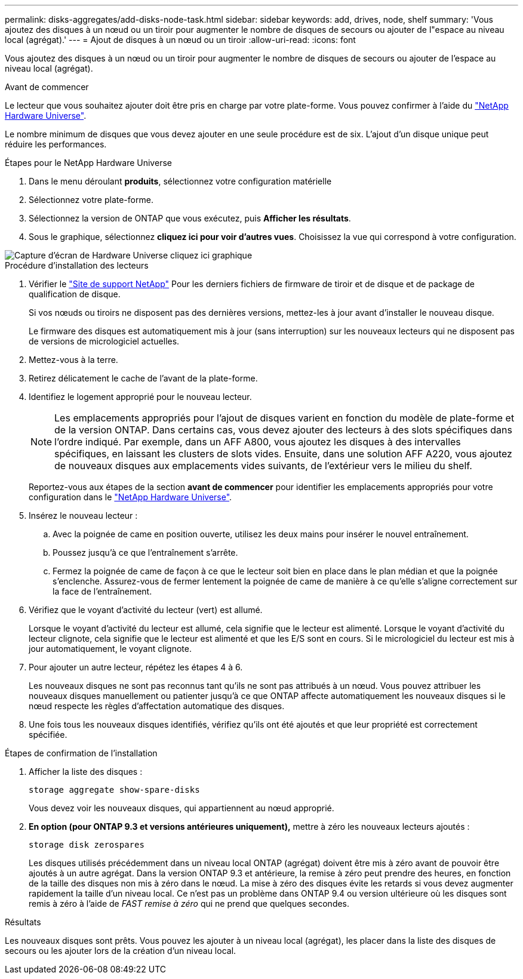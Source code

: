 ---
permalink: disks-aggregates/add-disks-node-task.html 
sidebar: sidebar 
keywords: add, drives, node, shelf 
summary: 'Vous ajoutez des disques à un nœud ou un tiroir pour augmenter le nombre de disques de secours ou ajouter de l"espace au niveau local (agrégat).' 
---
= Ajout de disques à un nœud ou un tiroir
:allow-uri-read: 
:icons: font


[role="lead"]
Vous ajoutez des disques à un nœud ou un tiroir pour augmenter le nombre de disques de secours ou ajouter de l'espace au niveau local (agrégat).

.Avant de commencer
Le lecteur que vous souhaitez ajouter doit être pris en charge par votre plate-forme. Vous pouvez confirmer à l'aide du link:https://hwu.netapp.com/["NetApp Hardware Universe"^].

Le nombre minimum de disques que vous devez ajouter en une seule procédure est de six. L'ajout d'un disque unique peut réduire les performances.

.Étapes pour le NetApp Hardware Universe
. Dans le menu déroulant **produits**, sélectionnez votre configuration matérielle
. Sélectionnez votre plate-forme.
. Sélectionnez la version de ONTAP que vous exécutez, puis **Afficher les résultats**.
. Sous le graphique, sélectionnez **cliquez ici pour voir d'autres vues**. Choisissez la vue qui correspond à votre configuration.


image::../media/hardware-universe-more-info-graphic.png[Capture d'écran de Hardware Universe cliquez ici graphique]

.Procédure d'installation des lecteurs
. Vérifier le link:https://mysupport.netapp.com/site/["Site de support NetApp"^] Pour les derniers fichiers de firmware de tiroir et de disque et de package de qualification de disque.
+
Si vos nœuds ou tiroirs ne disposent pas des dernières versions, mettez-les à jour avant d'installer le nouveau disque.

+
Le firmware des disques est automatiquement mis à jour (sans interruption) sur les nouveaux lecteurs qui ne disposent pas de versions de micrologiciel actuelles.

. Mettez-vous à la terre.
. Retirez délicatement le cache de l'avant de la plate-forme.
. Identifiez le logement approprié pour le nouveau lecteur.
+

NOTE: Les emplacements appropriés pour l'ajout de disques varient en fonction du modèle de plate-forme et de la version ONTAP. Dans certains cas, vous devez ajouter des lecteurs à des slots spécifiques dans l'ordre indiqué. Par exemple, dans un AFF A800, vous ajoutez les disques à des intervalles spécifiques, en laissant les clusters de slots vides. Ensuite, dans une solution AFF A220, vous ajoutez de nouveaux disques aux emplacements vides suivants, de l'extérieur vers le milieu du shelf.

+
Reportez-vous aux étapes de la section **avant de commencer** pour identifier les emplacements appropriés pour votre configuration dans le link:https://hwu.netapp.com/["NetApp Hardware Universe"^].

. Insérez le nouveau lecteur :
+
.. Avec la poignée de came en position ouverte, utilisez les deux mains pour insérer le nouvel entraînement.
.. Poussez jusqu'à ce que l'entraînement s'arrête.
.. Fermez la poignée de came de façon à ce que le lecteur soit bien en place dans le plan médian et que la poignée s'enclenche. Assurez-vous de fermer lentement la poignée de came de manière à ce qu'elle s'aligne correctement sur la face de l'entraînement.


. Vérifiez que le voyant d'activité du lecteur (vert) est allumé.
+
Lorsque le voyant d'activité du lecteur est allumé, cela signifie que le lecteur est alimenté. Lorsque le voyant d'activité du lecteur clignote, cela signifie que le lecteur est alimenté et que les E/S sont en cours. Si le micrologiciel du lecteur est mis à jour automatiquement, le voyant clignote.

. Pour ajouter un autre lecteur, répétez les étapes 4 à 6.
+
Les nouveaux disques ne sont pas reconnus tant qu'ils ne sont pas attribués à un nœud. Vous pouvez attribuer les nouveaux disques manuellement ou patienter jusqu'à ce que ONTAP affecte automatiquement les nouveaux disques si le nœud respecte les règles d'affectation automatique des disques.

. Une fois tous les nouveaux disques identifiés, vérifiez qu'ils ont été ajoutés et que leur propriété est correctement spécifiée.


.Étapes de confirmation de l'installation
. Afficher la liste des disques :
+
`storage aggregate show-spare-disks`

+
Vous devez voir les nouveaux disques, qui appartiennent au nœud approprié.

. **En option (pour ONTAP 9.3 et versions antérieures uniquement),** mettre à zéro les nouveaux lecteurs ajoutés :
+
`storage disk zerospares`

+
Les disques utilisés précédemment dans un niveau local ONTAP (agrégat) doivent être mis à zéro avant de pouvoir être ajoutés à un autre agrégat. Dans la version ONTAP 9.3 et antérieure, la remise à zéro peut prendre des heures, en fonction de la taille des disques non mis à zéro dans le nœud. La mise à zéro des disques évite les retards si vous devez augmenter rapidement la taille d'un niveau local. Ce n'est pas un problème dans ONTAP 9.4 ou version ultérieure où les disques sont remis à zéro à l'aide de _FAST remise à zéro_ qui ne prend que quelques secondes.



.Résultats
Les nouveaux disques sont prêts.  Vous pouvez les ajouter à un niveau local (agrégat), les placer dans la liste des disques de secours ou les ajouter lors de la création d'un niveau local.

